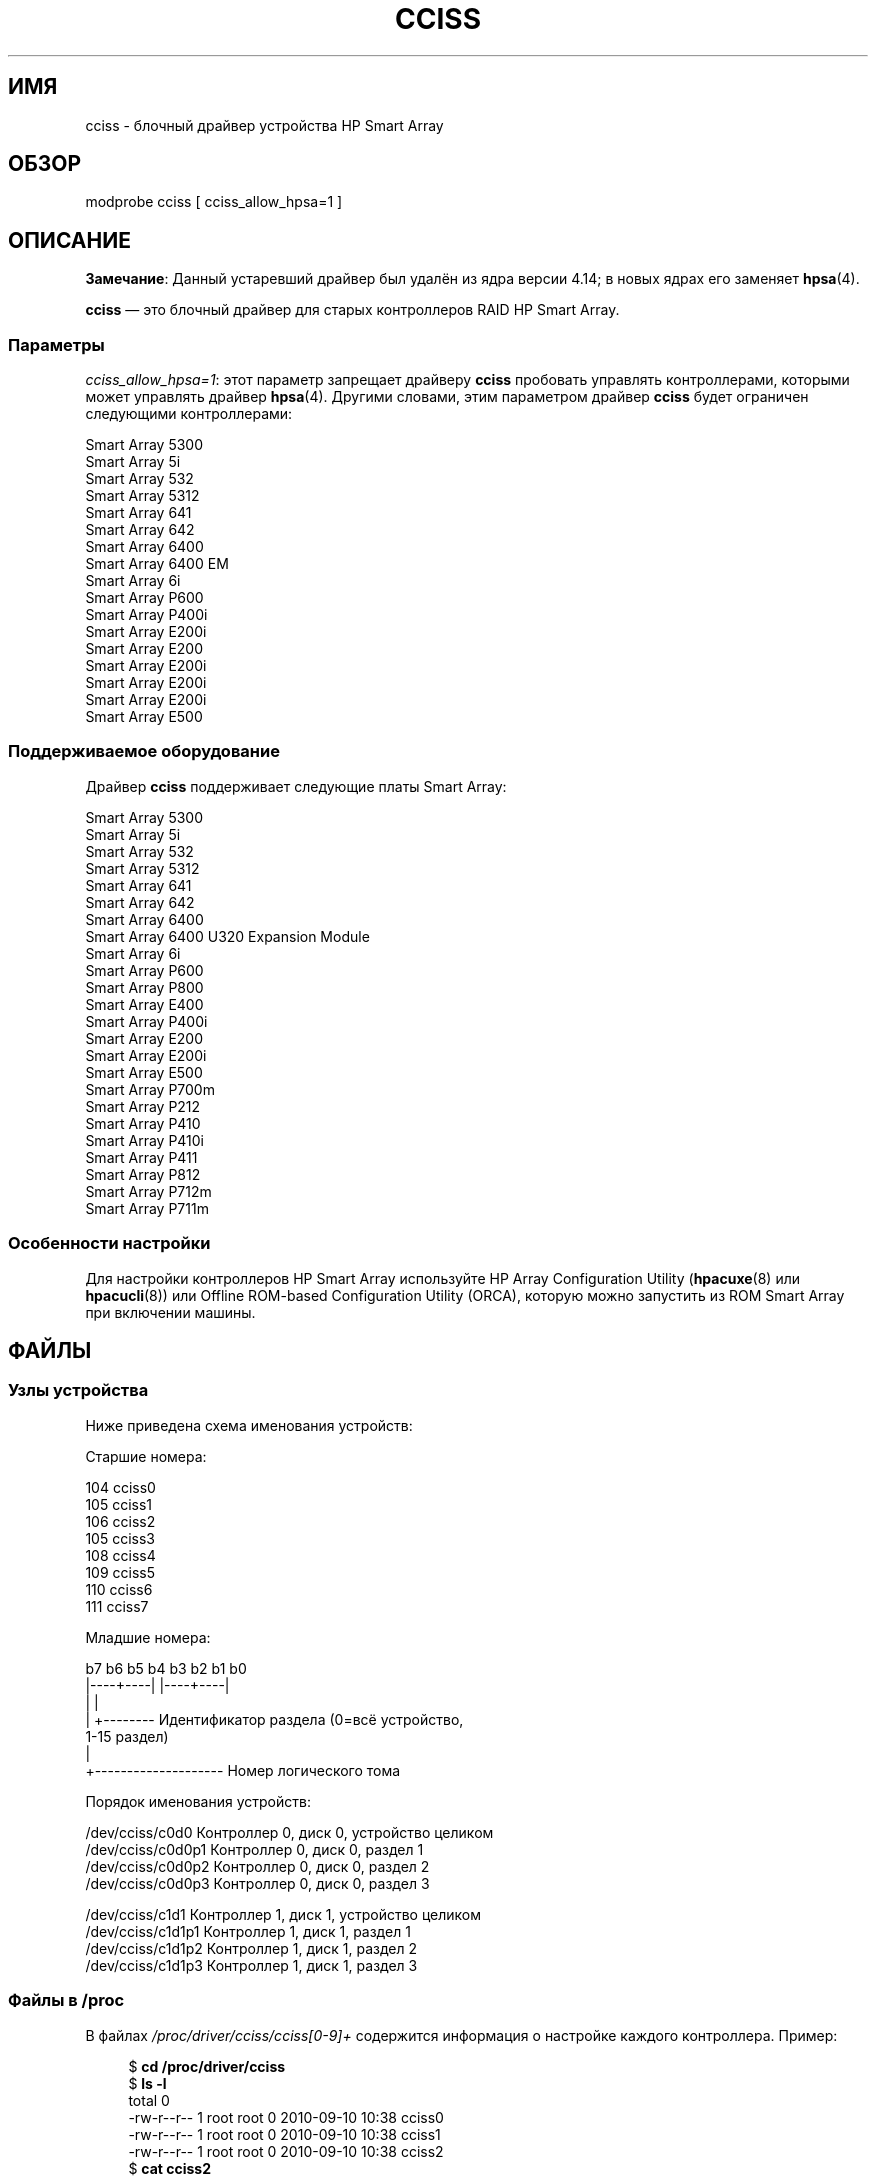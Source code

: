 .\" -*- mode: troff; coding: UTF-8 -*-
.\" Copyright (C) 2011, Hewlett-Packard Development Company, L.P.
.\" Written by Stephen M. Cameron <scameron@beardog.cce.hp.com>
.\"
.\" %%%LICENSE_START(GPLv2_ONELINE)
.\" Licensed under GNU General Public License version 2 (GPLv2)
.\" %%%LICENSE_END
.\"
.\" shorthand for double quote that works everywhere.
.ds q \N'34'
.\"*******************************************************************
.\"
.\" This file was generated with po4a. Translate the source file.
.\"
.\"*******************************************************************
.TH CCISS 4 2017\-09\-15 Linux "Руководство программиста Linux"
.SH ИМЯ
cciss \- блочный драйвер устройства HP Smart Array
.SH ОБЗОР
.nf
modprobe cciss [ cciss_allow_hpsa=1 ]
.fi
.SH ОПИСАНИЕ
.\" commit 253d2464df446456c0bba5ed4137a7be0b278aa8
\fBЗамечание\fP: Данный устаревший драйвер был удалён из ядра версии 4.14; в
новых ядрах его заменяет \fBhpsa\fP(4).
.PP
\fBcciss\fP — это блочный драйвер для старых контроллеров RAID HP Smart Array.
.SS Параметры
\fIcciss_allow_hpsa=1\fP: этот параметр запрещает драйверу \fBcciss\fP пробовать
управлять контроллерами, которыми может управлять драйвер
\fBhpsa\fP(4). Другими словами, этим параметром драйвер \fBcciss\fP будет
ограничен следующими контроллерами:
.PP
.nf
    Smart Array 5300
    Smart Array 5i
    Smart Array 532
    Smart Array 5312
    Smart Array 641
    Smart Array 642
    Smart Array 6400
    Smart Array 6400 EM
    Smart Array 6i
    Smart Array P600
    Smart Array P400i
    Smart Array E200i
    Smart Array E200
    Smart Array E200i
    Smart Array E200i
    Smart Array E200i
    Smart Array E500
.fi
.SS "Поддерживаемое оборудование"
Драйвер \fBcciss\fP поддерживает следующие платы Smart Array:
.PP
.nf
    Smart Array 5300
    Smart Array 5i
    Smart Array 532
    Smart Array 5312
    Smart Array 641
    Smart Array 642
    Smart Array 6400
    Smart Array 6400 U320 Expansion Module
    Smart Array 6i
    Smart Array P600
    Smart Array P800
    Smart Array E400
    Smart Array P400i
    Smart Array E200
    Smart Array E200i
    Smart Array E500
    Smart Array P700m
    Smart Array P212
    Smart Array P410
    Smart Array P410i
    Smart Array P411
    Smart Array P812
    Smart Array P712m
    Smart Array P711m
.fi
.SS "Особенности настройки"
Для настройки контроллеров HP Smart Array используйте HP Array Configuration
Utility (\fBhpacuxe\fP(8) или \fBhpacucli\fP(8)) или Offline ROM\-based
Configuration Utility (ORCA), которую можно запустить из ROM Smart Array при
включении машины.
.SH ФАЙЛЫ
.SS "Узлы устройства"
Ниже приведена схема именования устройств:
.PP
.nf
Старшие номера:
.PP
    104     cciss0
    105     cciss1
    106     cciss2
    105     cciss3
    108     cciss4
    109     cciss5
    110     cciss6
    111     cciss7
.PP
Младшие номера:
.PP
    b7 b6 b5 b4 b3 b2 b1 b0
    |\-\-\-\-+\-\-\-\-| |\-\-\-\-+\-\-\-\-|
         |           |
         |           +\-\-\-\-\-\-\-\- Идентификатор раздела (0=всё устройство,
                                                      1\-15 раздел)
         |
         +\-\-\-\-\-\-\-\-\-\-\-\-\-\-\-\-\-\-\-\- Номер логического тома
.PP
Порядок именования устройств:
.PP
    /dev/cciss/c0d0         Контроллер 0, диск 0, устройство целиком
    /dev/cciss/c0d0p1       Контроллер 0, диск 0, раздел 1
    /dev/cciss/c0d0p2       Контроллер 0, диск 0, раздел 2
    /dev/cciss/c0d0p3       Контроллер 0, диск 0, раздел 3
.PP
    /dev/cciss/c1d1         Контроллер 1, диск 1, устройство целиком
    /dev/cciss/c1d1p1       Контроллер 1, диск 1, раздел 1
    /dev/cciss/c1d1p2       Контроллер 1, диск 1, раздел 2
    /dev/cciss/c1d1p3       Контроллер 1, диск 1, раздел 3
.fi
.SS "Файлы в /proc"
В файлах \fI/proc/driver/cciss/cciss[0\-9]+\fP содержится информация о настройке
каждого контроллера. Пример:
.PP
.in +4n
.EX
$ \fBcd /proc/driver/cciss\fP
$ \fBls \-l\fP
total 0
\-rw\-r\-\-r\-\- 1 root root 0 2010\-09\-10 10:38 cciss0
\-rw\-r\-\-r\-\- 1 root root 0 2010\-09\-10 10:38 cciss1
\-rw\-r\-\-r\-\- 1 root root 0 2010\-09\-10 10:38 cciss2
$ \fBcat cciss2\fP
cciss2: HP Smart Array P800 Controller
Board ID: 0x3223103c
Firmware Version: 7.14
IRQ: 16
Logical drives: 1
Current Q depth: 0
Current # commands on controller: 0
Max Q depth since init: 1
Max # commands on controller since init: 2
Max SG entries since init: 32
Sequential access devices: 0

cciss/c2d0:   36.38GB       RAID 0
.EE
.in
.\"
.SS "Файлы в /sys"
.TP 
\fI/sys/bus/pci/devices/<dev>/ccissX/cXdY/model\fP
Модель логического устройства \fIY\fP контроллера \fIX\fP со страницы 0 SCSI
INQUIRY.
.TP 
\fI/sys/bus/pci/devices/<dev>/ccissX/cXdY/rev\fP
Версия логического устройства \fIY\fP контроллера \fIX\fP со страницы 0 SCSI
INQUIRY.
.TP 
\fI/sys/bus/pci/devices/<dev>/ccissX/cXdY/unique_id\fP
Серийный номер логического устройства \fIY\fP контроллера \fIX\fP со страницы 83
SCSI INQUIRY.
.TP 
\fI/sys/bus/pci/devices/<dev>/ccissX/cXdY/vendor\fP
Производитель логического устройства \fIY\fP контроллера \fIX\fP со страницы 0
SCSI INQUIRY.
.TP 
\fI/sys/bus/pci/devices/<dev>/ccissX/cXdY/block:cciss!cXdY\fP
Символьная ссылка на \fI/sys/block/cciss!cXdY\fP.
.TP 
\fI/sys/bus/pci/devices/<dev>/ccissX/rescan\fP
При записи в этот файл драйвер повторно сканирует контроллер для обнаружения
новых, удалённых или изменённых логических дисков.
.TP 
\fI/sys/bus/pci/devices/<dev>/ccissX/resettable\fP
Значение 1 в файле показывает, что параметр ядра «reset_devices=1»
(используемый \fBkdump\fP) был принят данным контроллером. Значение 0
показывает, что параметр ядра «reset_devices=1» принят не был. Некоторые
модели Smart Array не способны принять этот параметр.
.TP 
\fI/sys/bus/pci/devices/<dev>/ccissX/cXdY/lunid\fP
8\-байтовый LUN ID, используемый для адресации логического устройства \fIY\fP
контроллера \fIX\fP.
.TP 
\fI/sys/bus/pci/devices/<dev>/ccissX/cXdY/raid_level\fP
Уровень RAID логического устройства \fIY\fP контроллера \fIX\fP.
.TP 
\fI/sys/bus/pci/devices/<dev>/ccissX/cXdY/usage_count\fP
Счётчик использования (число открытий) логического устройства \fIY\fP
контроллера \fIX\fP.
.SS "Поддержка ленточных устройств SCSI и устройств смены носителя"
Драйвер поддерживает устройства SCSI с последовательным доступом и смены
носителя, и автоматически создаёт соответствующие узлы устройств (например,
\fI/dev/st0\fP, \fI/dev/st1\fP и т. д.; подробней смотрите в \fBst\fP(4)). Чтобы
использовать ленточные устройства SCSI с контроллером Smart Array 5xxx в
настройках ядра нужно включить «SCSI tape drive support for Smart Array
5xxx» и «SCSI support».
.PP
Также заметим, что драйвер не привлекает ядро SCSI во время
инициализации. Драйвер должен динамически задействовать ядро SCSI через
запись в файловой системе \fI/proc\fP, которую (\fI/proc/driver/cciss/cciss*\fP)
«блочная» часть драйвера создаёт во время работы. Так сделано потому, что на
момент инициализации драйвера ядро SCSI ещё может быть не  инициализировано
(так как драйвер — блочный) и попытка зарегистрировать его в ядре SCSI в
этом случае вызывала бы зависание. Это лучше всего выполнять из сценария
инициализации (обычно, в \fI/etc/init.d\fP, но в разных дистрибутивах
по\-разному). Пример:
.PP
.in +4n
.EX
for x in /proc/driver/cciss/cciss[0\-9]*
do
    echo "engage scsi" > $x
done
.EE
.in
.PP
После того, как драйвер подключил ядро SCSI, он не может быть выключен (за
исключением выгрузки драйвера, если он собран в виде модуля).
.PP
Также заметим, что если устройства с последовательным доступом или смены
носителя не обнаружены, то ядро SCSI не привлекается из показанного выше
сценария.
.SS "Ленточные устройства SCSI, подключаемые во время работы (hot plug)"
Поддерживается подключение ленточных устройств SCSI без выключения
машины. Драйвер \fBcciss\fP должен быть уведомлён об изменениях на шине
SCSI. Это можно сделать через файловую систему \fI/proc\fP. Пример:
.PP
    echo "rescan" > /proc/scsi/cciss0/1
.PP
Это заставляет драйвер:
.RS
.IP 1. 3
Опросить адаптер об изменениях на физических шинах SCSI и/или управляемой
петли (arbitrated loop) fibre channel;
.IP 2.
Определить все новые или удалённые устройства с последовательным доступом
или смены носителя;
.RE
.PP
Драйвер выводит сообщения о добавленных или удалённых устройствах, а также
контроллер, шину, назначение и lun каждого используемого устройства. Также,
драйвер уведомляет промежуточный слой SCSI об этих изменениях.
.PP
Заметим, что по соглашению об именовании кроме имени драйвера, записи
файловой системы \fI/proc\fP содержат номер (например, «cciss0» вместо «cciss»,
как вы могли бы ожидать).
.PP
Замечание: драйвер \fBcciss\fP на промежуточном слое SCSI представляет в виде
устройств SCSI \fIтолько\fP устройства с последовательным доступом и смены
носителя. Устройства для физических дисков  SCSI \fIне\fP представляются на
промежуточном слое SCSI. Дисковые устройства представляются ядром как
логические устройства, который контроллер массива собрал из частей
физических дисков. Логические устройства представляются на блочном уровне
(не на промежуточном слое SCSI). Это важно для драйвера — не дать прямой
доступ ядру к физическим дискам, так как устройства используются
контроллером массива для сборки логических устройств.
.SS "Обработка ошибок SCSI для ленточных устройств и устройств смены носителя"
Промежуточный слой Linux SCSI предоставляет порядок (protocol) обработки
ошибок, который запускается, если команда SCSI выполнилась с ошибкой
определённое количество раз (которое может зависеть от команды). Драйвер
\fBcciss\fP следует этому порядку с некоторыми изменениями. Обычный порядок
состоит из четырёх шагов:
.IP * 3
Устройству указывается прервать работу команды.
.IP *
Если это не сработало, устройство сбрасывается (reset).
.IP *
Если это не сработало, сбрасывается шина SCSI.
.IP *
Если это не сработало, сбрасывается адаптер шины узла.
.PP
Как драйвер SCSI, \fBcciss\fP является блочным и только ленточные устройства и
устройства смены носителя представлены на промежуточном уровне SCSI. Кроме
этого, в отличие от более простых драйверов SCSI, дисковый ввод\-вывод
продолжается через блочную часть во время процесса восстановления после
ошибки SCSI. Поэтому драйвер \fBcciss\fP выполняет только первые два шага:
прерывание команды и сброс устройства. Также заметим, что большинству
ленточных устройств не поможет прерывание команды и, иногда, они даже не
подчиняются этой команде, хотя очень редко. Если команда не может быть
прервана и устройство не может быть сброшено, то устройство переводится в
неактивный режим (offline).
.PP
Если событие обработки ошибок возникло и ленточное устройство успешно
сброшено или последняя команда успешно прервана, то ленточное устройств
может всё ещё продолжать не позволять выполнять ввод\-вывод, пока
какая\-нибудь команда не поместит ленточное устройство в известное
положение. Как правило, вы должны перемотать ленту (например, командной \fImt
\-f /dev/st0 rewind\fP) перед тем как продолжить ввод\-вывод снова в ленточное
устройство, которое было сброшено.
.SH "СМОТРИТЕ ТАКЖЕ"
\fBhpsa\fP(4), \fBcciss_vol_status\fP(8), \fBhpacucli\fP(8), \fBhpacuxe\fP(8)
.PP
.UR http://cciss.sf.net
.UE ,
\fIDocumentation/blockdev/cciss.txt\fP и
файл \fIDocumentation/ABI/testing/sysfs\-bus\-pci\-devices\-cciss\fP в дереве
исходного кода ядра Linux
.\" .SH AUTHORS
.\" Don Brace, Steve Cameron, Chase Maupin, Mike Miller, Michael Ni,
.\" Charles White, Francis Wiran
.\" and probably some other people.
